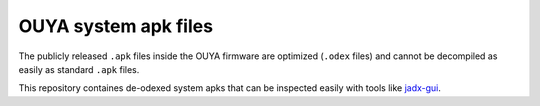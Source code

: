 OUYA system apk files
=====================

The publicly released ``.apk`` files inside the OUYA firmware are optimized
(``.odex`` files) and cannot be decompiled as easily as standard ``.apk`` files.

This repository containes de-odexed system apks that can be inspected easily
with tools like `jadx-gui`__.


__ https://github.com/skylot/jadx
